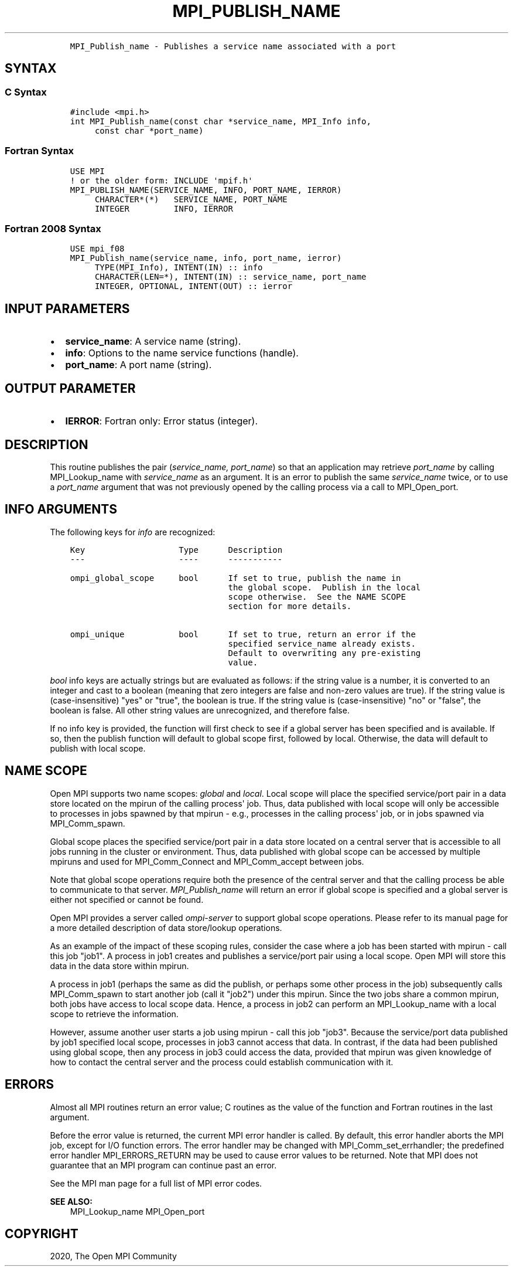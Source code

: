 .\" Man page generated from reStructuredText.
.
.TH "MPI_PUBLISH_NAME" "3" "Jan 03, 2022" "" "Open MPI"
.
.nr rst2man-indent-level 0
.
.de1 rstReportMargin
\\$1 \\n[an-margin]
level \\n[rst2man-indent-level]
level margin: \\n[rst2man-indent\\n[rst2man-indent-level]]
-
\\n[rst2man-indent0]
\\n[rst2man-indent1]
\\n[rst2man-indent2]
..
.de1 INDENT
.\" .rstReportMargin pre:
. RS \\$1
. nr rst2man-indent\\n[rst2man-indent-level] \\n[an-margin]
. nr rst2man-indent-level +1
.\" .rstReportMargin post:
..
.de UNINDENT
. RE
.\" indent \\n[an-margin]
.\" old: \\n[rst2man-indent\\n[rst2man-indent-level]]
.nr rst2man-indent-level -1
.\" new: \\n[rst2man-indent\\n[rst2man-indent-level]]
.in \\n[rst2man-indent\\n[rst2man-indent-level]]u
..
.INDENT 0.0
.INDENT 3.5
.sp
.nf
.ft C
MPI_Publish_name \- Publishes a service name associated with a port
.ft P
.fi
.UNINDENT
.UNINDENT
.SH SYNTAX
.SS C Syntax
.INDENT 0.0
.INDENT 3.5
.sp
.nf
.ft C
#include <mpi.h>
int MPI_Publish_name(const char *service_name, MPI_Info info,
     const char *port_name)
.ft P
.fi
.UNINDENT
.UNINDENT
.SS Fortran Syntax
.INDENT 0.0
.INDENT 3.5
.sp
.nf
.ft C
USE MPI
! or the older form: INCLUDE \(aqmpif.h\(aq
MPI_PUBLISH_NAME(SERVICE_NAME, INFO, PORT_NAME, IERROR)
     CHARACTER*(*)   SERVICE_NAME, PORT_NAME
     INTEGER         INFO, IERROR
.ft P
.fi
.UNINDENT
.UNINDENT
.SS Fortran 2008 Syntax
.INDENT 0.0
.INDENT 3.5
.sp
.nf
.ft C
USE mpi_f08
MPI_Publish_name(service_name, info, port_name, ierror)
     TYPE(MPI_Info), INTENT(IN) :: info
     CHARACTER(LEN=*), INTENT(IN) :: service_name, port_name
     INTEGER, OPTIONAL, INTENT(OUT) :: ierror
.ft P
.fi
.UNINDENT
.UNINDENT
.SH INPUT PARAMETERS
.INDENT 0.0
.IP \(bu 2
\fBservice_name\fP: A service name (string).
.IP \(bu 2
\fBinfo\fP: Options to the name service functions (handle).
.IP \(bu 2
\fBport_name\fP: A port name (string).
.UNINDENT
.SH OUTPUT PARAMETER
.INDENT 0.0
.IP \(bu 2
\fBIERROR\fP: Fortran only: Error status (integer).
.UNINDENT
.SH DESCRIPTION
.sp
This routine publishes the pair (\fIservice_name, port_name\fP) so that an
application may retrieve \fIport_name\fP by calling MPI_Lookup_name with
\fIservice_name\fP as an argument. It is an error to publish the same
\fIservice_name\fP twice, or to use a \fIport_name\fP argument that was not
previously opened by the calling process via a call to MPI_Open_port\&.
.SH INFO ARGUMENTS
.sp
The following keys for \fIinfo\fP are recognized:
.INDENT 0.0
.INDENT 3.5
.sp
.nf
.ft C
Key                   Type      Description
\-\-\-                   \-\-\-\-      \-\-\-\-\-\-\-\-\-\-\-

ompi_global_scope     bool      If set to true, publish the name in
                                the global scope.  Publish in the local
                                scope otherwise.  See the NAME SCOPE
                                section for more details.

ompi_unique           bool      If set to true, return an error if the
                                specified service_name already exists.
                                Default to overwriting any pre\-existing
                                value.
.ft P
.fi
.UNINDENT
.UNINDENT
.sp
\fIbool\fP info keys are actually strings but are evaluated as follows: if
the string value is a number, it is converted to an integer and cast to
a boolean (meaning that zero integers are false and non\-zero values are
true). If the string value is (case\-insensitive) "yes" or "true", the
boolean is true. If the string value is (case\-insensitive) "no" or
"false", the boolean is false. All other string values are unrecognized,
and therefore false.
.sp
If no info key is provided, the function will first check to see if a
global server has been specified and is available. If so, then the
publish function will default to global scope first, followed by local.
Otherwise, the data will default to publish with local scope.
.SH NAME SCOPE
.sp
Open MPI supports two name scopes: \fIglobal\fP and \fIlocal\fP\&. Local scope
will place the specified service/port pair in a data store located on
the mpirun of the calling process\(aq job. Thus, data published with local
scope will only be accessible to processes in jobs spawned by that
mpirun \- e.g., processes in the calling process\(aq job, or in jobs spawned
via MPI_Comm_spawn\&.
.sp
Global scope places the specified service/port pair in a data store
located on a central server that is accessible to all jobs running in
the cluster or environment. Thus, data published with global scope can
be accessed by multiple mpiruns and used for MPI_Comm_Connect and
MPI_Comm_accept between jobs.
.sp
Note that global scope operations require both the presence of the
central server and that the calling process be able to communicate to
that server. \fI\%MPI_Publish_name\fP will return an error if global scope is
specified and a global server is either not specified or cannot be
found.
.sp
Open MPI provides a server called \fIompi\-server\fP to support global scope
operations. Please refer to its manual page for a more detailed
description of data store/lookup operations.
.sp
As an example of the impact of these scoping rules, consider the case
where a job has been started with mpirun \- call this job "job1". A
process in job1 creates and publishes a service/port pair using a local
scope. Open MPI will store this data in the data store within mpirun.
.sp
A process in job1 (perhaps the same as did the publish, or perhaps some
other process in the job) subsequently calls MPI_Comm_spawn to start
another job (call it "job2") under this mpirun. Since the two jobs share
a common mpirun, both jobs have access to local scope data. Hence, a
process in job2 can perform an MPI_Lookup_name with a local scope to
retrieve the information.
.sp
However, assume another user starts a job using mpirun \- call this job
"job3". Because the service/port data published by job1 specified local
scope, processes in job3 cannot access that data. In contrast, if the
data had been published using global scope, then any process in job3
could access the data, provided that mpirun was given knowledge of how
to contact the central server and the process could establish
communication with it.
.SH ERRORS
.sp
Almost all MPI routines return an error value; C routines as the value
of the function and Fortran routines in the last argument.
.sp
Before the error value is returned, the current MPI error handler is
called. By default, this error handler aborts the MPI job, except for
I/O function errors. The error handler may be changed with
MPI_Comm_set_errhandler; the predefined error handler MPI_ERRORS_RETURN
may be used to cause error values to be returned. Note that MPI does not
guarantee that an MPI program can continue past an error.
.sp
See the MPI man page for a full list of MPI error codes.
.sp
\fBSEE ALSO:\fP
.INDENT 0.0
.INDENT 3.5
MPI_Lookup_name    MPI_Open_port
.UNINDENT
.UNINDENT
.SH COPYRIGHT
2020, The Open MPI Community
.\" Generated by docutils manpage writer.
.
